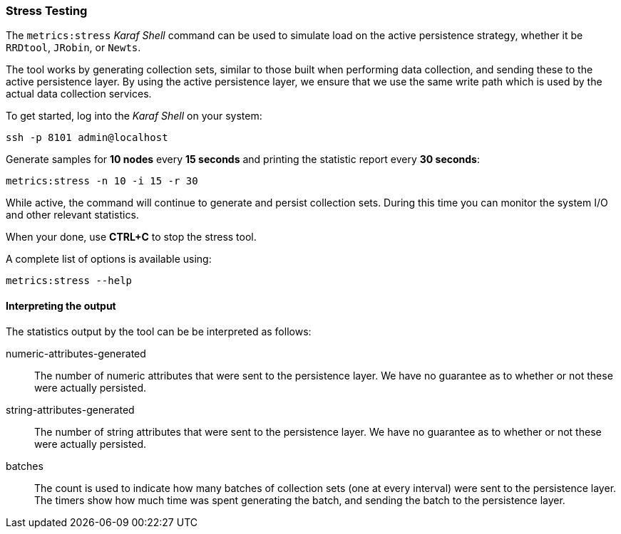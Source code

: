 
// Allow GitHub image rendering
:imagesdir: ../../images

[[ga-performance-mgmt-stress-testing]]
=== Stress Testing

The `metrics:stress` _Karaf Shell_ command can be used to simulate load on the active persistence strategy, whether it be `RRDtool`, `JRobin`, or `Newts`.

The tool works by generating collection sets, similar to those built when performing data collection, and sending these to the active persistence layer.
By using the active persistence layer, we ensure that we use the same write path which is used by the actual data collection services.

To get started, log into the _Karaf Shell_ on your system:

[source]
----
ssh -p 8101 admin@localhost
----

Generate samples for *10 nodes* every *15 seconds* and printing the statistic report every *30 seconds*:

[source]
----
metrics:stress -n 10 -i 15 -r 30
----

While active, the command will continue to generate and persist collection sets.
During this time you can monitor the system I/O and other relevant statistics.

When your done, use *CTRL+C* to stop the stress tool.

A complete list of options is available using:

[source]
----
metrics:stress --help
----

==== Interpreting the output

The statistics output by the tool can be be interpreted as follows:

numeric-attributes-generated::
  The number of numeric attributes that were sent to the persistence layer.
  We have no guarantee as to whether or not these were actually persisted.

string-attributes-generated::
  The number of string attributes that were sent to the persistence layer.
  We have no guarantee as to whether or not these were actually persisted.

batches::
  The count is used to indicate how many batches of collection sets (one at every interval) were sent to the persistence layer.
  The timers show how much time was spent generating the batch, and sending the batch to the persistence layer.
